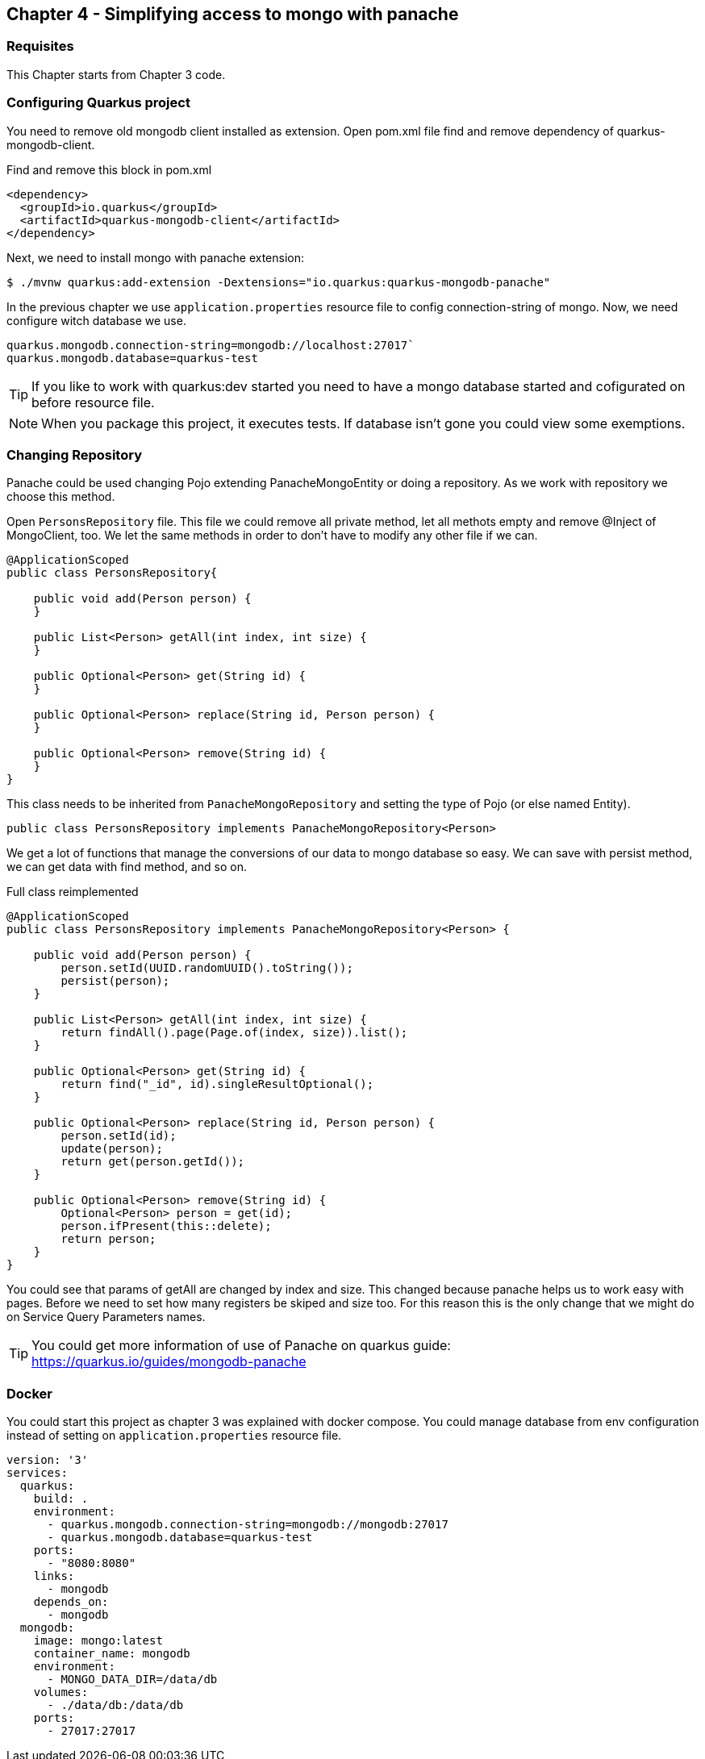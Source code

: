 :icons: font
== Chapter 4 - Simplifying access to mongo with panache

=== Requisites

This Chapter starts from Chapter 3 code.

=== Configuring Quarkus project

You need to remove old mongodb client installed as extension. Open pom.xml file find and remove dependency of quarkus-mongodb-client.

.Find and remove this block in pom.xml
[source,xml]
----
<dependency>
  <groupId>io.quarkus</groupId>
  <artifactId>quarkus-mongodb-client</artifactId>
</dependency>
----

Next, we need to install mongo with panache extension:

[source,shell script]
----
$ ./mvnw quarkus:add-extension -Dextensions="io.quarkus:quarkus-mongodb-panache"
----

In the previous chapter we use `application.properties` resource file to config connection-string of mongo.
Now, we need configure witch database we use.

[source]
----
quarkus.mongodb.connection-string=mongodb://localhost:27017`
quarkus.mongodb.database=quarkus-test
----

TIP: If you like to work with quarkus:dev started you need to have a mongo database started and cofigurated on before resource file.

NOTE: When you package this project, it executes tests. If database isn't gone you could view some exemptions.

=== Changing Repository

Panache could be used changing Pojo extending PanacheMongoEntity or doing a repository.
As we work with repository we choose this method.

Open `PersonsRepository` file. This file we could remove all private method, let all methots empty and remove @Inject of MongoClient, too.
We let the same methods in order to don't have to modify any other file if we can.


[source, java]
----
@ApplicationScoped
public class PersonsRepository{

    public void add(Person person) {
    }

    public List<Person> getAll(int index, int size) {
    }

    public Optional<Person> get(String id) {
    }

    public Optional<Person> replace(String id, Person person) {
    }

    public Optional<Person> remove(String id) {
    }
}
----

This class needs to be inherited from `PanacheMongoRepository` and setting the type of Pojo (or else named Entity).

----
public class PersonsRepository implements PanacheMongoRepository<Person>
----

We get a lot of functions that manage the conversions of our data to mongo database so easy.
We can save with persist method, we can get data with find method, and so on.

.Full class reimplemented
[source, java]
----
@ApplicationScoped
public class PersonsRepository implements PanacheMongoRepository<Person> {

    public void add(Person person) {
        person.setId(UUID.randomUUID().toString());
        persist(person);
    }

    public List<Person> getAll(int index, int size) {
        return findAll().page(Page.of(index, size)).list();
    }

    public Optional<Person> get(String id) {
        return find("_id", id).singleResultOptional();
    }

    public Optional<Person> replace(String id, Person person) {
        person.setId(id);
        update(person);
        return get(person.getId());
    }

    public Optional<Person> remove(String id) {
        Optional<Person> person = get(id);
        person.ifPresent(this::delete);
        return person;
    }
}
----

You could see that params of getAll are changed by index and size.
This changed because panache helps us to work easy with pages.
Before we need to set how many registers be skiped and size too.
For this reason this is the only change that we might do on Service Query Parameters names.


TIP: You could get more information of use of Panache on quarkus guide: +
https://quarkus.io/guides/mongodb-panache

=== Docker

You could start this project as chapter 3 was explained with docker compose.
You could manage database from env configuration instead of setting on `application.properties` resource file.



[source,yaml]
----
version: '3'
services:
  quarkus:
    build: .
    environment:
      - quarkus.mongodb.connection-string=mongodb://mongodb:27017
      - quarkus.mongodb.database=quarkus-test
    ports:
      - "8080:8080"
    links:
      - mongodb
    depends_on:
      - mongodb
  mongodb:
    image: mongo:latest
    container_name: mongodb
    environment:
      - MONGO_DATA_DIR=/data/db
    volumes:
      - ./data/db:/data/db
    ports:
      - 27017:27017
----





